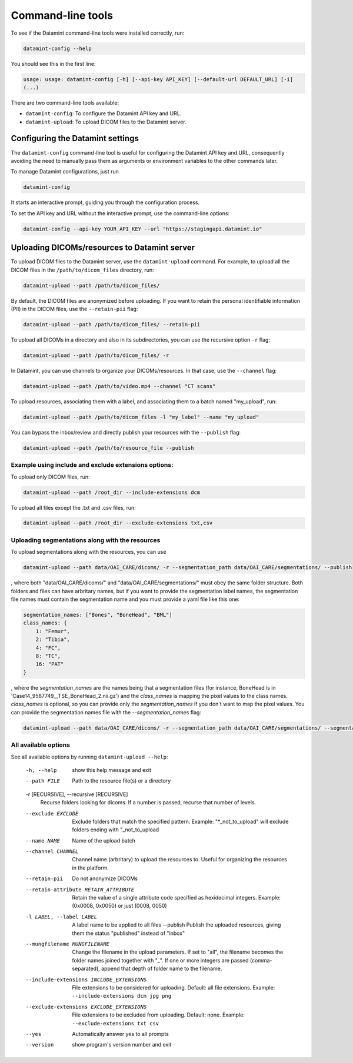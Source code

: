 .. _command_line_tools:

Command-line tools
==================

To see if the Datamint command-line tools were installed correctly, run:

.. code-block:: bash

    datamint-config --help

You should see this in the first line:

.. code-block:: bash

    usage: usage: datamint-config [-h] [--api-key API_KEY] [--default-url DEFAULT_URL] [-i]
    (...)

There are two command-line tools available:

- ``datamint-config``: To configure the Datamint API key and URL.
- ``datamint-upload``: To upload DICOM files to the Datamint server.

.. _configuring_datamint_settings:

Configuring the Datamint settings
---------------------------------

The ``datamint-config`` command-line tool is useful for configuring the Datamint API key and URL,
consequently avoiding the need to manually pass them as arguments or environment variables to the other commands later.

To manage Datamint configurations, just run 

.. code-block:: bash

    datamint-config

It starts an interactive prompt, guiding you through the configuration process.

To set the API key and URL without the interactive prompt, use the command-line options:

.. code-block:: bash

    datamint-config --api-key YOUR_API_KEY --url "https://stagingapi.datamint.io"

Uploading DICOMs/resources to Datamint server
---------------------------------------------

To upload DICOM files to the Datamint server, use the
``datamint-upload`` command. For example, to upload all the DICOM files in the
``/path/to/dicom_files`` directory, run:

.. code-block:: bash

    datamint-upload --path /path/to/dicom_files/

By default, the DICOM files are anonymized before uploading. If you want to
retain the personal identifiable information (PII) in the DICOM files, use the
``--retain-pii`` flag:

.. code-block:: bash

    datamint-upload --path /path/to/dicom_files/ --retain-pii

To upload all DICOMs in a directory and also in its subdirectories,
you can use the recursive option ``-r`` flag:

.. code-block:: bash

    datamint-upload --path /path/to/dicom_files/ -r

In Datamint, you can use channels to organize your DICOMs/resources.
In that case, use the ``--channel`` flag:

.. code-block:: bash

    datamint-upload --path /path/to/video.mp4 --channel "CT scans"

To upload resources, associating them with a label, and associating them to a batch named "my_upload", run:

.. code-block:: bash

    datamint-upload --path /path/to/dicom_files -l "my_label" --name "my_upload"

You can bypass the inbox/review and directly publish your resources with the ``--publish`` flag:

.. code-block:: bash

    datamint-upload --path /path/to/resource_file --publish


Example using include and exclude extensions options:
+++++++++++++++++++++++++++++++++++++++++++++++++++++

To upload only DICOM files, run:

.. code-block:: bash

    datamint-upload --path /root_dir --include-extensions dcm

To upload all files except the .txt and .csv files, run:

.. code-block:: bash

    datamint-upload --path /root_dir --exclude-extensions txt,csv

Uploading segmentations along with the resources
++++++++++++++++++++++++++++++++++++++++++++++++

To upload segmentations along with the resources, you can use

.. code-block:: bash

    datamint-upload --path data/OAI_CARE/dicoms/ -r --segmentation_path data/OAI_CARE/segmentations/ --publish

, where both "data/OAI_CARE/dicoms/" and "data/OAI_CARE/segmentations/" must obey the same folder structure.
Both folders and files can have arbritary names,
but if you want to provide the segmentation label names, the segmentation file names must contain the segmentation name and you must provide a yaml file like this one:

.. code-block:: yaml

    segmentation_names: ["Bones", "BoneHead", "BML"]
    class_names: {
        1: "Femur",
        2: "Tibia",
        4: "FC",
        8: "TC",
        16: "PAT"
    }

, where the `segmentation_names` are the names being that a segmentation files (for instance, BoneHead is in 'Case14_9587749__TSE_BoneHead_2.nii.gz') 
and the `class_names` is mapping the pixel values to the class names.
`class_names` is optional, so you can provide only the `segmentation_names` if you don't want to map the pixel values.
You can provide the segmentation names file with the `--segmentation_names` flag:

.. code-block:: bash
    
    datamint-upload --path data/OAI_CARE/dicoms/ -r --segmentation_path data/OAI_CARE/segmentations/ --segmentation_names segmentation_names.yaml --publish

All available options
+++++++++++++++++++++

See all available options by running ``datamint-upload --help``:

    -h, --help            show this help message and exit
    --path FILE           Path to the resource file(s) or a directory

    -r [RECURSIVE], --recursive [RECURSIVE]
                          Recurse folders looking for dicoms. If a number is passed, recurse that number of levels.

    --exclude EXCLUDE     Exclude folders that match the specified pattern. Example: "\*_not_to_upload" will exclude folders ending with "_not_to_upload
    --name NAME           Name of the upload batch
    --channel CHANNEL     Channel name (arbritary) to upload the resources to. Useful for organizing the resources in the platform.
    --retain-pii          Do not anonymize DICOMs
    --retain-attribute RETAIN_ATTRIBUTE
                            Retain the value of a single attribute code specified as hexidecimal integers. Example: (0x0008, 0x0050) or just (0008, 0050)
    -l LABEL, --label LABEL
                            A label name to be applied to all files
                            --publish             Publish the uploaded resources, giving them the status "published" instead of "inbox"
    --mungfilename MUNGFILENAME
                            Change the filename in the upload parameters. If set to "all", the filename becomes the folder names joined together with "_". If one or more integers are passed (comma-separated), append that
                            depth of folder name to the filename.
    --include-extensions INCLUDE_EXTENSIONS
                            File extensions to be considered for uploading. Default: all file extensions. Example: ``--include-extensions dcm jpg png``
    --exclude-extensions EXCLUDE_EXTENSIONS
                          File extensions to be excluded from uploading. Default: none. Example: ``--exclude-extensions txt csv``
    --yes                 Automatically answer yes to all prompts
    --version             show program's version number and exit